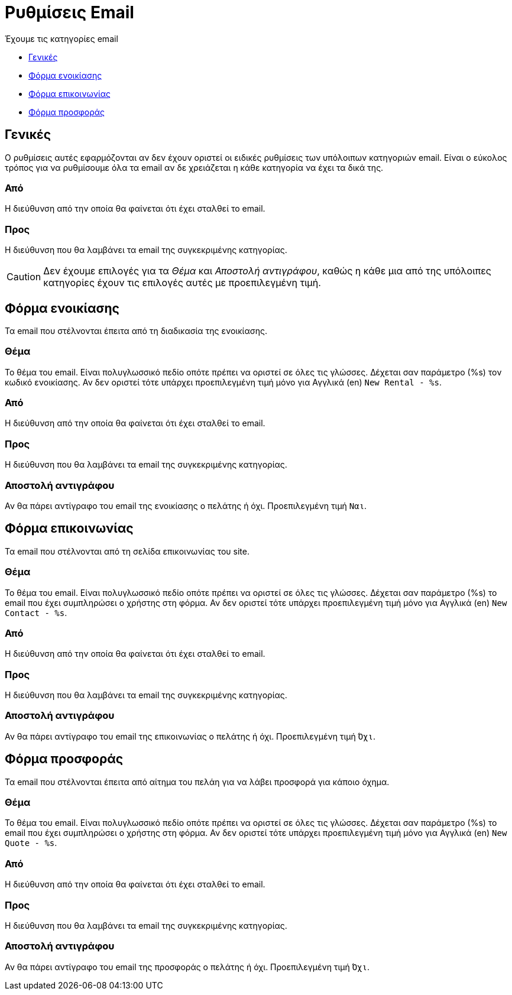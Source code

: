 = Ρυθμίσεις Email

Έχουμε τις κατηγορίες email

* <<#general>>
* <<#rental-form>>
* <<#contact-form>>
* <<#quote-form>>

[[general]]
== Γενικές
Ο ρυθμίσεις αυτές εφαρμόζονται αν δεν έχουν οριστεί οι ειδικές ρυθμίσεις των υπόλοιπων κατηγοριών email. Είναι ο εύκολος τρόπος για να ρυθμίσουμε όλα τα email αν δε χρειάζεται η κάθε κατηγορία να έχει τα δικά της.

=== Από
Η διεύθυνση από την οποία θα φαίνεται ότι έχει σταλθεί το email.

=== Προς
Η διεύθυνση που θα λαμβάνει τα email της συγκεκριμένης κατηγορίας.

CAUTION: Δεν έχουμε επιλογές για τα _Θέμα_ και _Αποστολή αντιγράφου_, καθώς η κάθε μια από της υπόλοιπες κατηγορίες έχουν τις επιλογές αυτές με προεπιλεγμένη τιμή.

[[rental-form]]
== Φόρμα ενοικίασης
Τα email που στέλνονται έπειτα από τη διαδικασία της ενοικίασης.

=== Θέμα
Το θέμα του email. Είναι πολυγλωσσικό πεδίο οπότε πρέπει να οριστεί σε όλες τις γλώσσες. Δέχεται σαν παράμετρο (%s) τον κωδικό ενοικίασης. Αν δεν οριστεί τότε υπάρχει προεπιλεγμένη τιμή μόνο για Αγγλικά (en) `New Rental - %s`.

=== Από
Η διεύθυνση από την οποία θα φαίνεται ότι έχει σταλθεί το email.

=== Προς
Η διεύθυνση που θα λαμβάνει τα email της συγκεκριμένης κατηγορίας.

=== Αποστολή αντιγράφου

Αν θα πάρει αντίγραφο του email της ενοικίασης ο πελάτης ή όχι. Προεπιλεγμένη τιμή `Ναι`.

[[contact-form]]
== Φόρμα επικοινωνίας
Τα email που στέλνονται από τη σελίδα επικοινωνίας του site.

=== Θέμα
Το θέμα του email. Είναι πολυγλωσσικό πεδίο οπότε πρέπει να οριστεί σε όλες τις γλώσσες. Δέχεται σαν παράμετρο (%s) το email που έχει συμπληρώσει ο χρήστης στη φόρμα. Αν δεν οριστεί τότε υπάρχει προεπιλεγμένη τιμή μόνο για Αγγλικά (en) `New Contact - %s`.

=== Από
Η διεύθυνση από την οποία θα φαίνεται ότι έχει σταλθεί το email.

=== Προς
Η διεύθυνση που θα λαμβάνει τα email της συγκεκριμένης κατηγορίας.

=== Αποστολή αντιγράφου
Αν θα πάρει αντίγραφο του email της επικοινωνίας ο πελάτης ή όχι. Προεπιλεγμένη τιμή `Όχι`.

[[quote-form]]
== Φόρμα προσφοράς
Τα email που στέλνονται έπειτα από αίτημα του πελάη για να λάβει προσφορά για κάποιο όχημα.

=== Θέμα
Το θέμα του email. Είναι πολυγλωσσικό πεδίο οπότε πρέπει να οριστεί σε όλες τις γλώσσες. Δέχεται σαν παράμετρο (%s) το email που έχει συμπληρώσει ο χρήστης στη φόρμα. Αν δεν οριστεί τότε υπάρχει προεπιλεγμένη τιμή μόνο για Αγγλικά (en) `New Quote - %s`.

=== Από
Η διεύθυνση από την οποία θα φαίνεται ότι έχει σταλθεί το email.

=== Προς
Η διεύθυνση που θα λαμβάνει τα email της συγκεκριμένης κατηγορίας.

=== Αποστολή αντιγράφου
Αν θα πάρει αντίγραφο του email της προσφοράς ο πελάτης ή όχι. Προεπιλεγμένη τιμή `Όχι`.